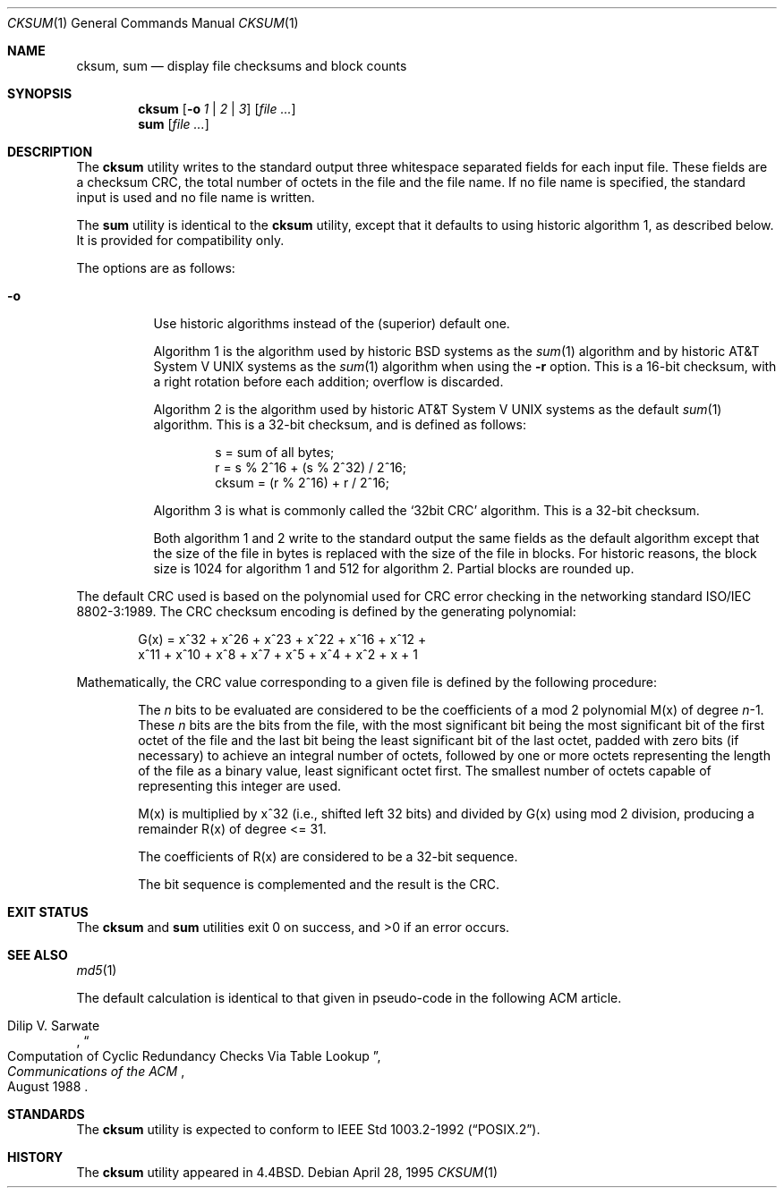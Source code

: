 .\" Copyright (c) 1991, 1993
.\"	The Regents of the University of California.  All rights reserved.
.\"
.\" This code is derived from software contributed to Berkeley by
.\" the Institute of Electrical and Electronics Engineers, Inc.
.\"
.\" Redistribution and use in source and binary forms, with or without
.\" modification, are permitted provided that the following conditions
.\" are met:
.\" 1. Redistributions of source code must retain the above copyright
.\"    notice, this list of conditions and the following disclaimer.
.\" 2. Redistributions in binary form must reproduce the above copyright
.\"    notice, this list of conditions and the following disclaimer in the
.\"    documentation and/or other materials provided with the distribution.
.\" 4. Neither the name of the University nor the names of its contributors
.\"    may be used to endorse or promote products derived from this software
.\"    without specific prior written permission.
.\"
.\" THIS SOFTWARE IS PROVIDED BY THE REGENTS AND CONTRIBUTORS ``AS IS'' AND
.\" ANY EXPRESS OR IMPLIED WARRANTIES, INCLUDING, BUT NOT LIMITED TO, THE
.\" IMPLIED WARRANTIES OF MERCHANTABILITY AND FITNESS FOR A PARTICULAR PURPOSE
.\" ARE DISCLAIMED.  IN NO EVENT SHALL THE REGENTS OR CONTRIBUTORS BE LIABLE
.\" FOR ANY DIRECT, INDIRECT, INCIDENTAL, SPECIAL, EXEMPLARY, OR CONSEQUENTIAL
.\" DAMAGES (INCLUDING, BUT NOT LIMITED TO, PROCUREMENT OF SUBSTITUTE GOODS
.\" OR SERVICES; LOSS OF USE, DATA, OR PROFITS; OR BUSINESS INTERRUPTION)
.\" HOWEVER CAUSED AND ON ANY THEORY OF LIABILITY, WHETHER IN CONTRACT, STRICT
.\" LIABILITY, OR TORT (INCLUDING NEGLIGENCE OR OTHERWISE) ARISING IN ANY WAY
.\" OUT OF THE USE OF THIS SOFTWARE, EVEN IF ADVISED OF THE POSSIBILITY OF
.\" SUCH DAMAGE.
.\"
.\"	@(#)cksum.1	8.2 (Berkeley) 4/28/95
.\" $FreeBSD: head/usr.bin/cksum/cksum.1 216370 2010-12-11 08:32:16Z joel $
.\"
.Dd April 28, 1995
.Dt CKSUM 1
.Os
.Sh NAME
.Nm cksum ,
.Nm sum
.Nd display file checksums and block counts
.Sh SYNOPSIS
.Nm
.Op Fl o Ar 1 | 2 | 3
.Op Ar
.Nm sum
.Op Ar
.Sh DESCRIPTION
The
.Nm
utility writes to the standard output three whitespace separated
fields for each input file.
These fields are a checksum
.Tn CRC ,
the total number of octets in the file and the file name.
If no file name is specified, the standard input is used and no file name
is written.
.Pp
The
.Nm sum
utility is identical to the
.Nm
utility, except that it defaults to using historic algorithm 1, as
described below.
It is provided for compatibility only.
.Pp
The options are as follows:
.Bl -tag -width indent
.It Fl o
Use historic algorithms instead of the (superior) default one.
.Pp
Algorithm 1 is the algorithm used by historic
.Bx
systems as the
.Xr sum 1
algorithm and by historic
.At V
systems as the
.Xr sum 1
algorithm when using the
.Fl r
option.
This is a 16-bit checksum, with a right rotation before each addition;
overflow is discarded.
.Pp
Algorithm 2 is the algorithm used by historic
.At V
systems as the
default
.Xr sum 1
algorithm.
This is a 32-bit checksum, and is defined as follows:
.Bd -unfilled -offset indent
s = sum of all bytes;
r = s % 2^16 + (s % 2^32) / 2^16;
cksum = (r % 2^16) + r / 2^16;
.Ed
.Pp
Algorithm 3 is what is commonly called the
.Ql 32bit CRC
algorithm.
This is a 32-bit checksum.
.Pp
Both algorithm 1 and 2 write to the standard output the same fields as
the default algorithm except that the size of the file in bytes is
replaced with the size of the file in blocks.
For historic reasons, the block size is 1024 for algorithm 1 and 512
for algorithm 2.
Partial blocks are rounded up.
.El
.Pp
The default
.Tn CRC
used is based on the polynomial used for
.Tn CRC
error checking
in the networking standard
.St -iso8802-3 .
The
.Tn CRC
checksum encoding is defined by the generating polynomial:
.Bd -unfilled -offset indent
G(x) = x^32 + x^26 + x^23 + x^22 + x^16 + x^12 +
     x^11 + x^10 + x^8 + x^7 + x^5 + x^4 + x^2 + x + 1
.Ed
.Pp
Mathematically, the
.Tn CRC
value corresponding to a given file is defined by
the following procedure:
.Bd -ragged -offset indent
The
.Ar n
bits to be evaluated are considered to be the coefficients of a mod 2
polynomial M(x) of degree
.Ar n Ns \-1 .
These
.Ar n
bits are the bits from the file, with the most significant bit being the most
significant bit of the first octet of the file and the last bit being the least
significant bit of the last octet, padded with zero bits (if necessary) to
achieve an integral number of octets, followed by one or more octets
representing the length of the file as a binary value, least significant octet
first.
The smallest number of octets capable of representing this integer are used.
.Pp
M(x) is multiplied by x^32 (i.e., shifted left 32 bits) and divided by
G(x) using mod 2 division, producing a remainder R(x) of degree <= 31.
.Pp
The coefficients of R(x) are considered to be a 32-bit sequence.
.Pp
The bit sequence is complemented and the result is the CRC.
.Ed
.Sh EXIT STATUS
.Ex -std cksum sum
.Sh SEE ALSO
.Xr md5 1
.Pp
The default calculation is identical to that given in pseudo-code
in the following
.Tn ACM
article.
.Rs
.%T "Computation of Cyclic Redundancy Checks Via Table Lookup"
.%A Dilip V. Sarwate
.%J "Communications of the" Tn ACM
.%D "August 1988"
.Re
.Sh STANDARDS
The
.Nm
utility is expected to conform to
.St -p1003.2-92 .
.Sh HISTORY
The
.Nm
utility appeared in
.Bx 4.4 .
